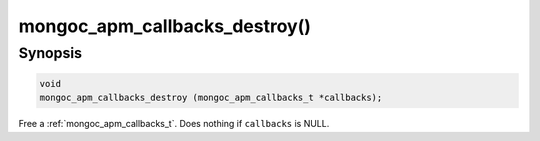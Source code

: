 .. _mongoc_apm_callbacks_destroy

mongoc_apm_callbacks_destroy()
==============================

Synopsis
--------

.. code-block:: c

  void
  mongoc_apm_callbacks_destroy (mongoc_apm_callbacks_t *callbacks);

Free a :ref:`mongoc_apm_callbacks_t`. Does nothing if ``callbacks`` is NULL.

.. seealso::

  | :doc:`Introduction to Application Performance Monitoring <application-performance-monitoring>`


